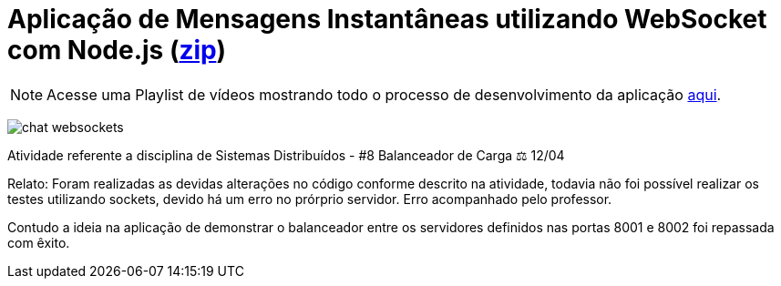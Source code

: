 :source-highlighter: highlightjs
:numbered:
:icons: font

ifdef::env-github[]
:outfilesuffix: .adoc
:caution-caption: :fire:
:important-caption: :exclamation:
:note-caption: :paperclip:
:tip-caption: :bulb:
:warning-caption: :warning:
endif::[]

= Aplicação de Mensagens Instantâneas utilizando WebSocket com Node.js (link:https://kinolien.github.io/gitzip/?download=/manoelcampos/sd-websockets/tree/master/2.1-websocket-chat-nodejs[zip])

NOTE: Acesse uma Playlist de vídeos mostrando todo o processo de desenvolvimento da aplicação https://www.youtube.com/watch?v=hEPAr4MPQjU&list=PLyo0RUAM69UvnqUq5SFeVahS_YTUVgq4v[aqui].

image:chat-websockets.gif[]

Atividade referente a disciplina de Sistemas Distribuídos - #8 Balanceador de Carga ⚖️ 12/04

Relato: Foram realizadas as devidas alterações no código conforme descrito na atividade, todavia não foi possível
realizar os testes utilizando sockets, devido há um erro no prórprio servidor. Erro acompanhado pelo professor.

Contudo a ideia na aplicação de demonstrar o balanceador entre os servidores definidos nas portas 8001 e 8002 foi
repassada com êxito.